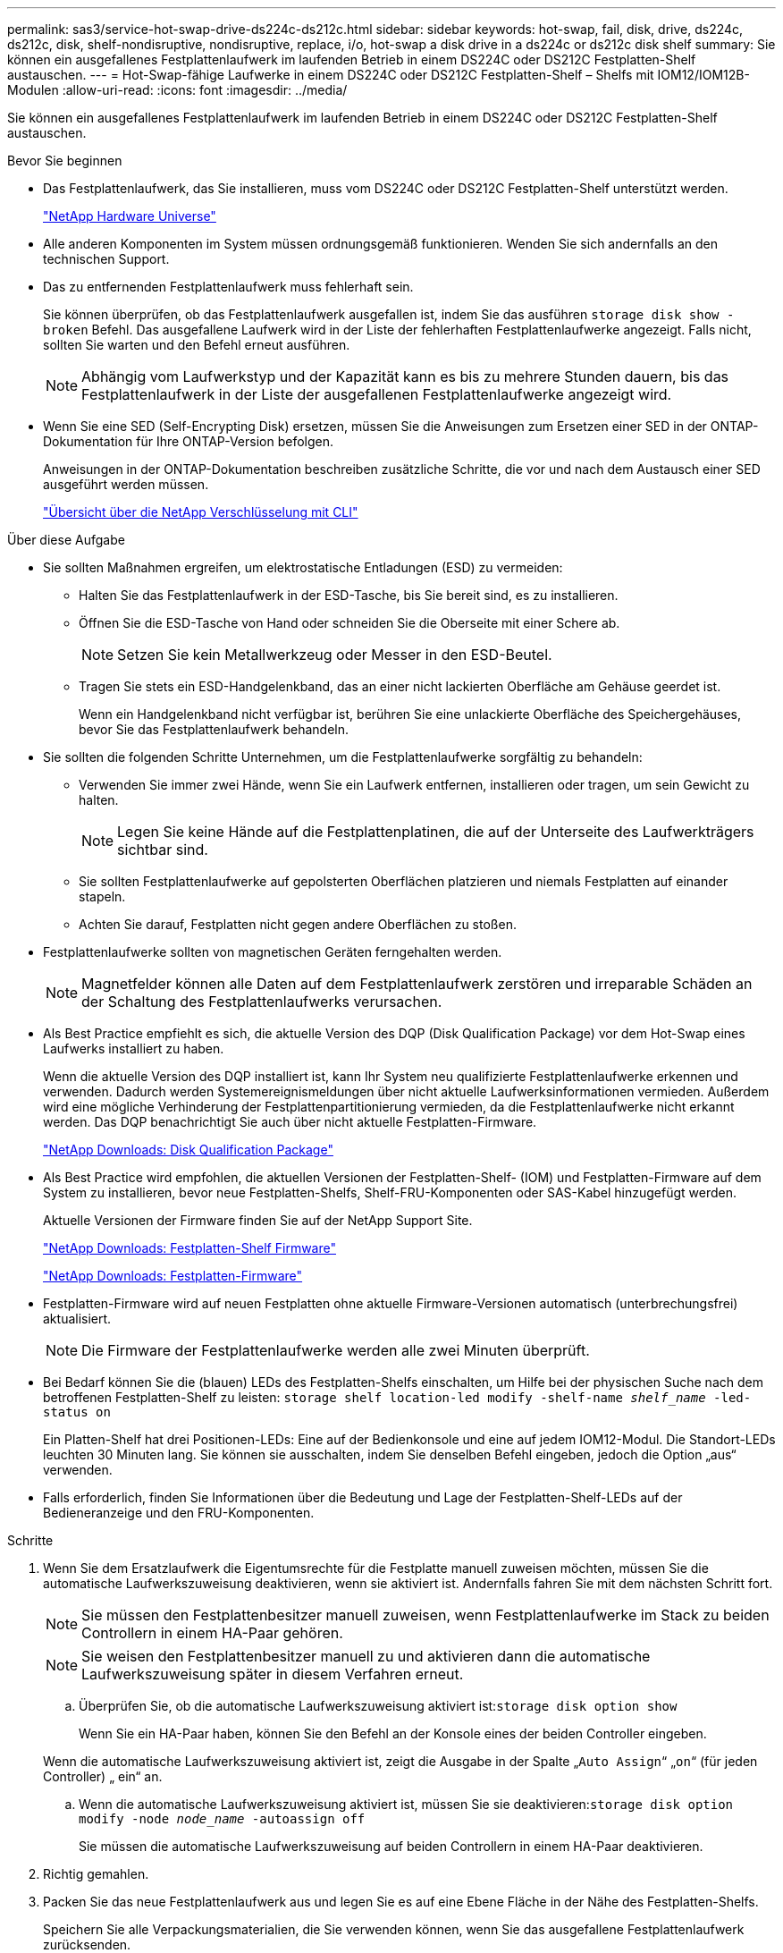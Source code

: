 ---
permalink: sas3/service-hot-swap-drive-ds224c-ds212c.html 
sidebar: sidebar 
keywords: hot-swap, fail, disk, drive, ds224c, ds212c, disk, shelf-nondisruptive, nondisruptive, replace, i/o, hot-swap a disk drive in a ds224c or ds212c disk shelf 
summary: Sie können ein ausgefallenes Festplattenlaufwerk im laufenden Betrieb in einem DS224C oder DS212C Festplatten-Shelf austauschen. 
---
= Hot-Swap-fähige Laufwerke in einem DS224C oder DS212C Festplatten-Shelf – Shelfs mit IOM12/IOM12B-Modulen
:allow-uri-read: 
:icons: font
:imagesdir: ../media/


[role="lead"]
Sie können ein ausgefallenes Festplattenlaufwerk im laufenden Betrieb in einem DS224C oder DS212C Festplatten-Shelf austauschen.

.Bevor Sie beginnen
* Das Festplattenlaufwerk, das Sie installieren, muss vom DS224C oder DS212C Festplatten-Shelf unterstützt werden.
+
https://hwu.netapp.com["NetApp Hardware Universe"]

* Alle anderen Komponenten im System müssen ordnungsgemäß funktionieren. Wenden Sie sich andernfalls an den technischen Support.
* Das zu entfernenden Festplattenlaufwerk muss fehlerhaft sein.
+
Sie können überprüfen, ob das Festplattenlaufwerk ausgefallen ist, indem Sie das ausführen `storage disk show -broken` Befehl. Das ausgefallene Laufwerk wird in der Liste der fehlerhaften Festplattenlaufwerke angezeigt. Falls nicht, sollten Sie warten und den Befehl erneut ausführen.

+

NOTE: Abhängig vom Laufwerkstyp und der Kapazität kann es bis zu mehrere Stunden dauern, bis das Festplattenlaufwerk in der Liste der ausgefallenen Festplattenlaufwerke angezeigt wird.

* Wenn Sie eine SED (Self-Encrypting Disk) ersetzen, müssen Sie die Anweisungen zum Ersetzen einer SED in der ONTAP-Dokumentation für Ihre ONTAP-Version befolgen.
+
Anweisungen in der ONTAP-Dokumentation beschreiben zusätzliche Schritte, die vor und nach dem Austausch einer SED ausgeführt werden müssen.

+
https://docs.netapp.com/us-en/ontap/encryption-at-rest/index.html["Übersicht über die NetApp Verschlüsselung mit CLI"]



.Über diese Aufgabe
* Sie sollten Maßnahmen ergreifen, um elektrostatische Entladungen (ESD) zu vermeiden:
+
** Halten Sie das Festplattenlaufwerk in der ESD-Tasche, bis Sie bereit sind, es zu installieren.
** Öffnen Sie die ESD-Tasche von Hand oder schneiden Sie die Oberseite mit einer Schere ab.
+

NOTE: Setzen Sie kein Metallwerkzeug oder Messer in den ESD-Beutel.

** Tragen Sie stets ein ESD-Handgelenkband, das an einer nicht lackierten Oberfläche am Gehäuse geerdet ist.
+
Wenn ein Handgelenkband nicht verfügbar ist, berühren Sie eine unlackierte Oberfläche des Speichergehäuses, bevor Sie das Festplattenlaufwerk behandeln.



* Sie sollten die folgenden Schritte Unternehmen, um die Festplattenlaufwerke sorgfältig zu behandeln:
+
** Verwenden Sie immer zwei Hände, wenn Sie ein Laufwerk entfernen, installieren oder tragen, um sein Gewicht zu halten.
+

NOTE: Legen Sie keine Hände auf die Festplattenplatinen, die auf der Unterseite des Laufwerkträgers sichtbar sind.

** Sie sollten Festplattenlaufwerke auf gepolsterten Oberflächen platzieren und niemals Festplatten auf einander stapeln.
** Achten Sie darauf, Festplatten nicht gegen andere Oberflächen zu stoßen.


* Festplattenlaufwerke sollten von magnetischen Geräten ferngehalten werden.
+

NOTE: Magnetfelder können alle Daten auf dem Festplattenlaufwerk zerstören und irreparable Schäden an der Schaltung des Festplattenlaufwerks verursachen.

* Als Best Practice empfiehlt es sich, die aktuelle Version des DQP (Disk Qualification Package) vor dem Hot-Swap eines Laufwerks installiert zu haben.
+
Wenn die aktuelle Version des DQP installiert ist, kann Ihr System neu qualifizierte Festplattenlaufwerke erkennen und verwenden. Dadurch werden Systemereignismeldungen über nicht aktuelle Laufwerksinformationen vermieden. Außerdem wird eine mögliche Verhinderung der Festplattenpartitionierung vermieden, da die Festplattenlaufwerke nicht erkannt werden. Das DQP benachrichtigt Sie auch über nicht aktuelle Festplatten-Firmware.

+
https://mysupport.netapp.com/site/downloads/firmware/disk-drive-firmware/download/DISKQUAL/ALL/qual_devices.zip["NetApp Downloads: Disk Qualification Package"^]

* Als Best Practice wird empfohlen, die aktuellen Versionen der Festplatten-Shelf- (IOM) und Festplatten-Firmware auf dem System zu installieren, bevor neue Festplatten-Shelfs, Shelf-FRU-Komponenten oder SAS-Kabel hinzugefügt werden.
+
Aktuelle Versionen der Firmware finden Sie auf der NetApp Support Site.

+
https://mysupport.netapp.com/site/downloads/firmware/disk-shelf-firmware["NetApp Downloads: Festplatten-Shelf Firmware"]

+
https://mysupport.netapp.com/site/downloads/firmware/disk-drive-firmware["NetApp Downloads: Festplatten-Firmware"]

* Festplatten-Firmware wird auf neuen Festplatten ohne aktuelle Firmware-Versionen automatisch (unterbrechungsfrei) aktualisiert.
+

NOTE: Die Firmware der Festplattenlaufwerke werden alle zwei Minuten überprüft.

* Bei Bedarf können Sie die (blauen) LEDs des Festplatten-Shelfs einschalten, um Hilfe bei der physischen Suche nach dem betroffenen Festplatten-Shelf zu leisten: `storage shelf location-led modify -shelf-name _shelf_name_ -led-status on`
+
Ein Platten-Shelf hat drei Positionen-LEDs: Eine auf der Bedienkonsole und eine auf jedem IOM12-Modul. Die Standort-LEDs leuchten 30 Minuten lang. Sie können sie ausschalten, indem Sie denselben Befehl eingeben, jedoch die Option „aus“ verwenden.

* Falls erforderlich, finden Sie Informationen über die Bedeutung und Lage der Festplatten-Shelf-LEDs auf der Bedieneranzeige und den FRU-Komponenten.


.Schritte
. Wenn Sie dem Ersatzlaufwerk die Eigentumsrechte für die Festplatte manuell zuweisen möchten, müssen Sie die automatische Laufwerkszuweisung deaktivieren, wenn sie aktiviert ist. Andernfalls fahren Sie mit dem nächsten Schritt fort.
+

NOTE: Sie müssen den Festplattenbesitzer manuell zuweisen, wenn Festplattenlaufwerke im Stack zu beiden Controllern in einem HA-Paar gehören.

+

NOTE: Sie weisen den Festplattenbesitzer manuell zu und aktivieren dann die automatische Laufwerkszuweisung später in diesem Verfahren erneut.

+
.. Überprüfen Sie, ob die automatische Laufwerkszuweisung aktiviert ist:``storage disk option show``
+
Wenn Sie ein HA-Paar haben, können Sie den Befehl an der Konsole eines der beiden Controller eingeben.

+
Wenn die automatische Laufwerkszuweisung aktiviert ist, zeigt die Ausgabe in der Spalte „`Auto Assign`“ „`on`“ (für jeden Controller) „ ein“ an.

.. Wenn die automatische Laufwerkszuweisung aktiviert ist, müssen Sie sie deaktivieren:``storage disk option modify -node _node_name_ -autoassign off``
+
Sie müssen die automatische Laufwerkszuweisung auf beiden Controllern in einem HA-Paar deaktivieren.



. Richtig gemahlen.
. Packen Sie das neue Festplattenlaufwerk aus und legen Sie es auf eine Ebene Fläche in der Nähe des Festplatten-Shelfs.
+
Speichern Sie alle Verpackungsmaterialien, die Sie verwenden können, wenn Sie das ausgefallene Festplattenlaufwerk zurücksenden.

+

NOTE: NetApp setzt voraus, dass sich alle zurückgegebenen Festplatten in einem ESD-Schutzbeutel befinden.

. Ermitteln Sie das ausgefallene Laufwerk aus der Warnmeldung zur Systemkonsole und die LED für leuchtende Warnung (gelb) am Laufwerk.
+

NOTE: Die Aktivitäts-LED (grün) auf einem ausgefallenen Festplattenlaufwerk kann leuchten (leuchtet dauerhaft), was bedeutet, dass das Festplattenlaufwerk zwar über Strom verfügt, aber nicht blinken sollte, was auf I/O-Aktivitäten hinweist. Ein ausgefallenes Festplattenlaufwerk besitzt keine I/O-Aktivität.

. Drücken Sie die Entriegelungstaste auf der Laufwerkseite, und ziehen Sie dann den Nockengriff in die vollständig geöffnete Position, um den Laufwerkantrieb von der mittleren Ebene zu lösen.
+
Wenn Sie die Entriegelungstaste drücken, öffnet sich der Nockengriff an den Laufwerkfedern teilweise.

+

NOTE: Festplattenlaufwerke in einem DS212C Festplatten-Shelf werden horizontal angeordnet, wobei sich die Release-Schaltfläche links auf der Vorderseite des Festplattenlaufwerks befindet. Die Festplattenlaufwerke in einem DS224C Festplatten-Shelf werden vertikal mit der Entriegelungstaste oben an der Laufwerktfläche angeordnet.

+
Im Folgenden werden Festplattenlaufwerke in einem DS212C Festplatten-Shelf angezeigt:

+
image::../media/drw_drive_open_no_bezel.png[das laufwerk drw öffnet keine Blende]

+
Folgende Angaben werden die Laufwerke in einem DS224C Festplatten-Shelf angezeigt:

+
image::../media/2240_removing_disk_no_bezel.png[2240 Entfernen der Festplatte, keine Blende]

. Schieben Sie das Festplattenlaufwerk leicht heraus, damit es sich sicher nach unten drehen kann, und entfernen Sie dann das Festplattenlaufwerk aus dem Festplatten-Shelf.
+
Eine Festplatte kann bis zu einer Minute dauern, bis sie sicher abgeschaltet ist.

+

NOTE: Verwenden Sie bei der Handhabung eines Festplattenlaufwerks immer zwei Hände, um sein Gewicht zu stützen.

. Setzen Sie das Ersatzlaufwerk mit zwei Händen und dem Nockengriff in die offene Position ein, und drücken Sie fest, bis das Laufwerk stoppt.
+

NOTE: Warten Sie mindestens 10 Sekunden, bevor Sie ein neues Festplattenlaufwerk einsetzen. Dadurch erkennt das System, dass ein Festplattenlaufwerk entfernt wurde.

+

NOTE: Legen Sie keine Hände auf die Festplattenplatinen, die auf der Unterseite des Laufwerksträger ausgesetzt sind.

. Schließen Sie den Nockengriff, so dass das Laufwerk vollständig in der mittleren Ebene sitzt und der Griff einrastet.
+
Schließen Sie den Nockengriff langsam, damit er korrekt an der Vorderseite des Festplattenlaufwerks ausgerichtet ist.

. Wenn Sie ein anderes Laufwerk ersetzen, wiederholen Sie die Schritte 3 bis 8.
. Vergewissern Sie sich, dass die Aktivitäts-LED (grün) des Festplattenlaufwerks leuchtet.
+
Wenn die Aktivitäts-LED des Festplattenlaufwerks grün leuchtet, bedeutet dies, dass das Laufwerk mit Strom versorgt wird. Wenn die Aktivitäts-LED des Festplattenlaufwerks blinkt, bedeutet dies, dass das Festplattenlaufwerk über ein Netzteil verfügt und I/O-Vorgänge ausgeführt werden. Wenn die Firmware des Festplattenlaufwerks automatisch aktualisiert wird, blinkt die LED.

. Wenn Sie die automatische Laufwerkszuweisung in Schritt 1 deaktiviert haben, weisen Sie manuell den Festplattenbesitzer zu und aktivieren Sie dann bei Bedarf die automatische Laufwerkszuweisung neu:
+
.. Alle nicht im Besitz befindlichen Festplatten anzeigen:``storage disk show -container-type unassigned``
.. Weisen Sie jede Festplatte zu:``storage disk assign -disk _disk_name_ -owner _owner_name_``
+
Sie können das Platzhalterzeichen verwenden, um mehr als eine Festplatte gleichzeitig zuzuweisen.

.. Bei Bedarf die automatische Laufwerkszuweisung erneut aktivieren:``storage disk option modify -node _node_name_ -autoassign on``
+
Sie müssen die automatische Laufwerkszuweisung auf beiden Controllern in einem HA-Paar neu aktivieren.



. Senden Sie das fehlerhafte Teil wie in den dem Kit beiliegenden RMA-Anweisungen beschrieben an NetApp zurück.
+
Wenden Sie sich an den technischen Support unter https://mysupport.netapp.com/site/global/dashboard["NetApp Support"], 888-463-8277 (Nordamerika), 00-800-44-638277 (Europa) oder +800-800-80-800 (Asien/Pazifik) wenn Sie die RMA-Nummer oder zusätzliche Hilfe beim Ersatzverfahren benötigen.


